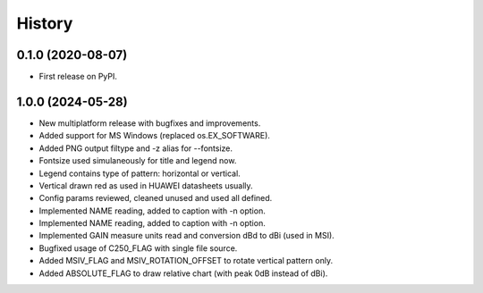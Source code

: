 =======
History
=======

0.1.0 (2020-08-07)
------------------

* First release on PyPI.


1.0.0 (2024-05-28)
------------------

* New multiplatform release with bugfixes and improvements.
* Added support for MS Windows (replaced os.EX_SOFTWARE).
* Added PNG output filtype and -z alias for --fontsize.
* Fontsize used simulaneously for title and legend now.
* Legend contains type of pattern: horizontal or vertical.
* Vertical drawn red as used in HUAWEI datasheets usually.
* Config params reviewed, cleaned unused and used all defined.
* Implemented NAME reading, added to caption with -n option.
* Implemented NAME reading, added to caption with -n option.
* Implemented GAIN measure units read and conversion dBd to dBi (used in MSI).
* Bugfixed usage of C250_FLAG with single file source.
* Added MSIV_FLAG and MSIV_ROTATION_OFFSET to rotate vertical pattern only.
* Added ABSOLUTE_FLAG to draw relative chart (with peak 0dB instead of dBi).
